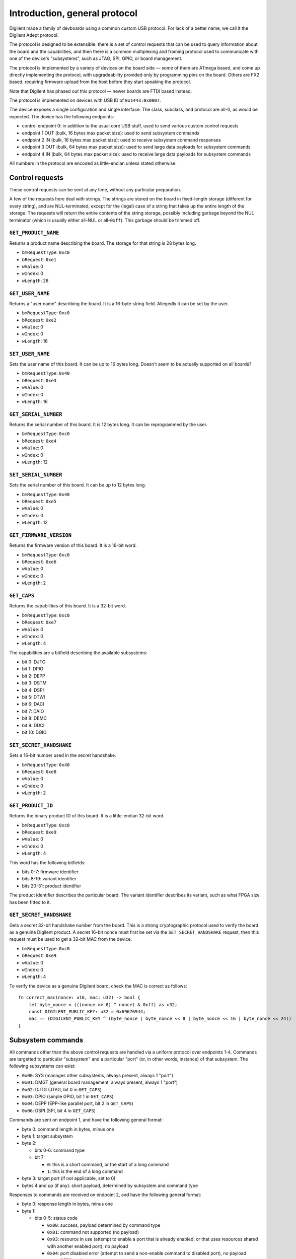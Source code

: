 Introduction, general protocol
##############################

Digilent made a family of devboards using a common custom USB protocol.
For lack of a better name, we call it the Digilent Adept protocol.

The protocol is designed to be extensible: there is a set of control requests
that can be used to query information about the board and the capabilities,
and then there is a common multiplexing and framing protocol used to
communicate with one of the device's "subsystems", such as JTAG, SPI, GPIO,
or board management.

The protocol is implemented by a variety of devices on the board side — some
of them are ATmega based, and come up directly implementing the protocol,
with upgradeability provided only by programming pins on the board.
Others are FX2 based, requiring firmware upload from the host before they
start speaking the protocol.

Note that Digilent has phased out this protocol — newer boards are FTDI
based instead.

The protocol is implemented on devices with USB ID of ``0x1443:0x0007``.

The device exposes a single configuration and single interface.  The class,
subclass, and protocol are all-0, as would be expected.  The device has
the following endpoints:

- control endpoint 0: in addition to the usual core USB stuff, used to send
  various custom control requests
- endpoint 1 OUT (bulk, 16 bytes max packet size): used to send subsystem commands
- endpoint 2 IN (bulk, 16 bytes max packet size): used to receive subsystem command responses
- endpoint 3 OUT (bulk, 64 bytes max packet size): used to send large data payloads for subsystem commands
- endpoint 4 IN (bulk, 64 bytes max packet size): used to receive large data payloads for subsystem commands

All numbers in the protocol are encoded as little-endian unless stated otherwise.


Control requests
================

These control requests can be sent at any time, without any particular
preparation.

A few of the requests here deal with strings.  The strings are stored
on the board in fixed-length storage (different for every string),
and are NUL-terminated, except for the (legal) case of a string that takes
up the entire length of the storage.  The requests will return the entire
contents of the string storage, possibly including garbage beyond the NUL
terminator (which is usually either all-NUL or all-``0xff``).  This garbage
should be trimmed off.


``GET_PRODUCT_NAME``
--------------------

Returns a product name describing the board.  The storage for that string
is 28 bytes long.

- ``bmRequestType``: ``0xc0``
- ``bRequest``: ``0xe1``
- ``wValue``: 0
- ``wIndex``: 0
- ``wLength``: 28


``GET_USER_NAME``
-----------------

Returns a "user name" describing the board.  It is a 16-byte string field.
Allegedly it can be set by the user.

- ``bmRequestType``: ``0xc0``
- ``bRequest``: ``0xe2``
- ``wValue``: 0
- ``wIndex``: 0
- ``wLength``: 16


``SET_USER_NAME``
-----------------

Sets the user name of this board.  It can be up to 16 bytes long.
Doesn't seem to be actually supported on all boards?

- ``bmRequestType``: ``0x40``
- ``bRequest``: ``0xe3``
- ``wValue``: 0
- ``wIndex``: 0
- ``wLength``: 16


``GET_SERIAL_NUMBER``
---------------------

Returns the serial number of this board.  It is 12 bytes long.  It can be
reprogrammed by the user.

- ``bmRequestType``: ``0xc0``
- ``bRequest``: ``0xe4``
- ``wValue``: 0
- ``wIndex``: 0
- ``wLength``: 12


``SET_SERIAL_NUMBER``
---------------------

Sets the serial number of this board.  It can be up to 12 bytes long.

- ``bmRequestType``: ``0x40``
- ``bRequest``: ``0xe5``
- ``wValue``: 0
- ``wIndex``: 0
- ``wLength``: 12


``GET_FIRMWARE_VERSION``
------------------------

Returns the firmware version of this board.  It is a 16-bit word.

- ``bmRequestType``: ``0xc0``
- ``bRequest``: ``0xe6``
- ``wValue``: 0
- ``wIndex``: 0
- ``wLength``: 2


``GET_CAPS``
------------

Returns the capabilities of this board.  It is a 32-bit word.

- ``bmRequestType``: ``0xc0``
- ``bRequest``: ``0xe7``
- ``wValue``: 0
- ``wIndex``: 0
- ``wLength``: 4

The capabilities are a bitfield describing the available subsystems:

- bit 0: DJTG
- bit 1: DPIO
- bit 2: DEPP
- bit 3: DSTM
- bit 4: DSPI
- bit 5: DTWI
- bit 6: DACI
- bit 7: DAIO
- bit 8: DEMC
- bit 9: DDCI
- bit 10: DGIO


``SET_SECRET_HANDSHAKE``
------------------------

Sets a 16-bit number used in the secret handshake.

- ``bmRequestType``: ``0x40``
- ``bRequest``: ``0xe8``
- ``wValue``: 0
- ``wIndex``: 0
- ``wLength``: 2


``GET_PRODUCT_ID``
------------------

Returns the binary product ID of this board.  It is a little-endian 32-bit word.

- ``bmRequestType``: ``0xc0``
- ``bRequest``: ``0xe9``
- ``wValue``: 0
- ``wIndex``: 0
- ``wLength``: 4

This word has the following bitfields:

- bits 0-7: firmware identifier
- bits 8-19: variant identifier
- bits 20-31: product identifier

The product identifier describes the particular board.  The variant identifier
describes its variant, such as what FPGA size has been fitted to it.


``GET_SECRET_HANDSHAKE``
------------------------

Gets a secret 32-bit handshake number from the board.  This is a strong
cryptographic protocol used to verify the board as a genuine Digilent product.
A secret 16-bit nonce must first be set via the ``SET_SECRET_HANDSHAKE``
request, then this request must be used to get a 32-bit MAC from the device.

- ``bmRequestType``: ``0xc0``
- ``bRequest``: ``0xe9``
- ``wValue``: 0
- ``wIndex``: 0
- ``wLength``: 4

To verify the device as a genuine Digilent board, check the MAC is correct
as follows::

    fn correct_mac(nonce: u16, mac: u32) -> bool {
        let byte_nonce = (((nonce >> 8) ^ nonce) & 0xff) as u32;
        const DIGILENT_PUBLIC_KEY: u32 = 0x69676944;
        mac == (DIGILENT_PUBLIC_KEY ^ (byte_nonce | byte_nonce << 8 | byte_nonce << 16 | byte_nonce << 24))
    }


Subsystem commands
==================

All commands other than the above control requests are handled via a uniform
protocol over endpoints 1-4.  Commands are targetted to particular "subsystem"
and a particular "port" (or, in other words, instance) of that subsystem.
The following subsystems can exist:

- ``0x00``: SYS (manages other subsystems, always present, always 1 "port")
- ``0x01``: DMGT (general board management, always present, always 1 "port")
- ``0x02``: DJTG (JTAG, bit 0 in ``GET_CAPS``)
- ``0x03``: DPIO (simple GPIO, bit 1 in ``GET_CAPS``)
- ``0x04``: DEPP (EPP-like parallel port, bit 2 in ``GET_CAPS``)
- ``0x06``: DSPI (SPI, bit 4 in ``GET_CAPS``)

.. todo:: list incomplete

Commands are sent on endpoint 1, and have the following general format:

- byte 0: command length in bytes, minus one
- byte 1: target subsystem
- byte 2:

  - bits 0-6: command type
  - bit 7:

    - ``0``: this is a short command, or the start of a long command
    - ``1``: this is the end of a long command

- byte 3: target port (if not applicable, set to 0)
- bytes 4 and up (if any): short payload, determined by subsystem and command type

Responses to commands are received on endpoint 2, and have the following general format:

- byte 0: response length in bytes, minus one
- byte 1:

  - bits 0-5: status code

    - ``0x00``: success, payload determined by command type
    - ``0x01``: command not supported (no payload)

    - ``0x03``: resource in use (attempt to enable a port that is already enabled, or that uses resources shared with another enabled port), no payload
    - ``0x04``: port disabled error (attempt to send a non-enable command to disabled port), no payload
    - ``0x05``: DEPP address timeout (no payload)
    - ``0x06``: DEPP data timeout

      - payload: 32-bit number (unknown semantics)

    - ``0x0d``: command parameter out of range (no payload)

    - ``0x31``: unknown subsystem (no payload)
    - ``0x32``: unknown command (no payload)

  - bit 6: if set, a "received byte count" field is present in the reply
  - bit 7: if set, a "transmitted byte count" field is present in the reply

- bytes 2 and up (if any): several packed fields, in order:

  - if status code is non-0: error payload specific to status code
  - if bit 7 of byte 1 set: a 32-bit word containing "transmitted byte count" (the number of bytes sent over OUT EP3 for a long command)
  - if bit 6 of byte 1 set: a 32-bit word containing "received byte count" (the number of bytes sent over IN EP4 for a long command)
  - if status code is 0: short response payload, determined by subsystem and command type

Commands and responses are short and fit in one USB packet, which can be at most 16 bytes for the relevant endpoints.

Commands come in two kinds: short and long.  Whether a command is short
or long depends only on its subsystem and command type.  A short command
simply consists of two USB transfers:

- OUT EP1: command to device
- IN EP2: response from device

A long command is one that possibly takes a long time and can be aborted (via the ``SYS_ABORT`` command).
Long commands can also involve large data transfers over endpoints 3 and 4.  A long consists of the following transfers:

- OUT EP1: start command to device (bit 7 of byte 2 set to 0; short payload contains command arguments, if any)
- IN EP2: response from device (if not successful, the command is aborted now)
- OUT EP3 and/or IN EP4 (if needed): large payload to/from device (if both are needed, the two transfers may have to be overlapped)
- OUT EP1: end command to device (bit 7 of byte 2 set to 1; no short payload present)
- IN EP2: response from device (contains actual transmitted and received byte counts, as appropriate)


System management commands
==========================

The "subsystem" 0 ("SYS") is special, always present, and always enabled.


``SYS_ABORT`` command
---------------------

This command can be sent in the middle of a long command to abort the transfer.

- subsystem: ``0x00`` (SYS)
- command type: ``0x02`` (short)
- port: N/A, always 0
- command payload: none
- response payload: none


``SYS_RESET`` command
---------------------

This command can be sent at any time to reset the current state of the device.
This involves disabling all ports.

- subsystem: ``0x00`` (SYS)
- command type: ``0x03`` (short)
- port: N/A, always 0
- command payload: 32-bit word
- response payload: 32-bit word

For unknown reasons, this command takes a 32-bit word payload, and returns as the response payload another 32-bit word, which is equal to ``0x7a - command_payload``.


General subsystem commands
==========================

These commands apply to all supported subsystems except ``SYS`` and ``DMGT``.


``ENABLE`` command
------------------

This command enables a subsystem port, making it ready for use.  The only
commands that can be sent to a disabled port are ``ENABLE`` and
``GET_CAPABILITIES``.  All ports start out as disabled.  A port will fail
to enable if it is already enabled, or if another port using the same hardware
resources is currently enabled.

- subsystem: any except SYS and DMGT
- command type: ``0x00`` (short)
- port: port index
- command payload: none
- response payload: none


``DISABLE`` command
-------------------

Disables a subsystem port, undoing the ``ENABLE`` command.

- subsystem: any except SYS and DMGT
- command type: ``0x01`` (short)
- port: port index
- command payload: none
- response payload: none


``GET_PORT_PROPERTIES`` command
-------------------------------

Returns the properties of a given port of a subsystem, and also the available port count.

- subsystem: any except SYS and DMGT
- command type: ``0x02`` (short)
- port: port index; call with port 0 to obtain number of available ports
- command payload: 1 byte: requested data byte count (can be 1 or 5)
- response payload:

  - byte 0: port count
  - bytes 1-4 (if requested): 32-bit word, port properties; exact meaning depends on subsystem

